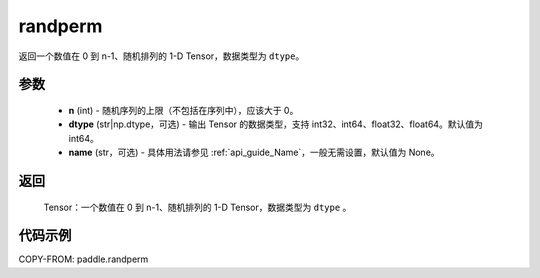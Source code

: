 .. _cn_api_paddle_randperm:

randperm
-------------------------------

.. py:function:: paddle.randperm(n, dtype="int64", name=None)

返回一个数值在 0 到 n-1、随机排列的 1-D Tensor，数据类型为 ``dtype``。

参数
::::::::::::
  - **n** (int) - 随机序列的上限（不包括在序列中），应该大于 0。
  - **dtype** (str|np.dtype，可选) - 输出 Tensor 的数据类型，支持 int32、int64、float32、float64。默认值为 int64。
  - **name** (str，可选) - 具体用法请参见 :ref:`api_guide_Name`，一般无需设置，默认值为 None。

返回
::::::::::
  Tensor：一个数值在 0 到 n-1、随机排列的 1-D Tensor，数据类型为 ``dtype`` 。

代码示例
::::::::::

COPY-FROM: paddle.randperm
